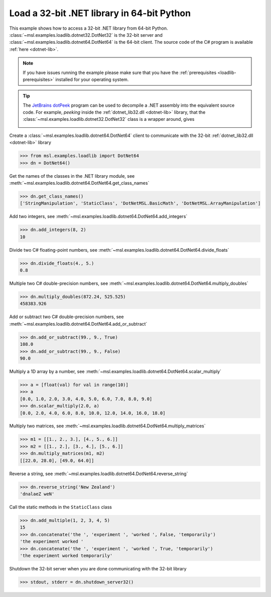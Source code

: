 .. _tutorial_dotnet:

===========================================
Load a 32-bit .NET library in 64-bit Python
===========================================

This example shows how to access a 32-bit .NET library from 64-bit Python.
:class:`~msl.examples.loadlib.dotnet32.DotNet32` is the 32-bit server and
:class:`~msl.examples.loadlib.dotnet64.DotNet64` is the 64-bit client.
The source code of the C# program is available :ref:`here <dotnet-lib>`.

.. note::
   If you have issues running the example please make sure that you have the
   :ref:`prerequisites <loadlib-prerequisites>` installed for your operating system.

.. tip::
   The `JetBrains dotPeek`_ program can be used to decompile a .NET assembly into
   the equivalent source code. For example, *peeking* inside the
   :ref:`dotnet_lib32.dll <dotnet-lib>` library, that the
   :class:`~msl.examples.loadlib.dotnet32.DotNet32` class is a wrapper around, gives

   .. image:: _static/dotpeek_lib.png

Create a :class:`~msl.examples.loadlib.dotnet64.DotNet64` client to communicate
with the 32-bit :ref:`dotnet_lib32.dll <dotnet-lib>` library

.. invisible-code-block: pycon

   >>> SKIP_IF_MACOS()

.. code-block:: pycon

   >>> from msl.examples.loadlib import DotNet64
   >>> dn = DotNet64()

Get the names of the classes in the .NET library module, see
:meth:`~msl.examples.loadlib.dotnet64.DotNet64.get_class_names`

.. code-block:: pycon

   >>> dn.get_class_names()
   ['StringManipulation', 'StaticClass', 'DotNetMSL.BasicMath', 'DotNetMSL.ArrayManipulation']

Add two integers, see :meth:`~msl.examples.loadlib.dotnet64.DotNet64.add_integers`

.. code-block:: pycon

   >>> dn.add_integers(8, 2)
   10

Divide two C# floating-point numbers, see
:meth:`~msl.examples.loadlib.dotnet64.DotNet64.divide_floats`

.. code-block:: pycon

   >>> dn.divide_floats(4., 5.)
   0.8

Multiple two C# double-precision numbers, see
:meth:`~msl.examples.loadlib.dotnet64.DotNet64.multiply_doubles`

.. code-block:: pycon

   >>> dn.multiply_doubles(872.24, 525.525)
   458383.926

Add or subtract two C# double-precision numbers, see
:meth:`~msl.examples.loadlib.dotnet64.DotNet64.add_or_subtract`

.. code-block:: pycon

   >>> dn.add_or_subtract(99., 9., True)
   108.0
   >>> dn.add_or_subtract(99., 9., False)
   90.0

Multiply a 1D array by a number, see
:meth:`~msl.examples.loadlib.dotnet64.DotNet64.scalar_multiply`

.. code-block:: pycon

   >>> a = [float(val) for val in range(10)]
   >>> a
   [0.0, 1.0, 2.0, 3.0, 4.0, 5.0, 6.0, 7.0, 8.0, 9.0]
   >>> dn.scalar_multiply(2.0, a)
   [0.0, 2.0, 4.0, 6.0, 8.0, 10.0, 12.0, 14.0, 16.0, 18.0]

Multiply two matrices, see
:meth:`~msl.examples.loadlib.dotnet64.DotNet64.multiply_matrices`

.. code-block:: pycon

   >>> m1 = [[1., 2., 3.], [4., 5., 6.]]
   >>> m2 = [[1., 2.], [3., 4.], [5., 6.]]
   >>> dn.multiply_matrices(m1, m2)
   [[22.0, 28.0], [49.0, 64.0]]

Reverse a string, see
:meth:`~msl.examples.loadlib.dotnet64.DotNet64.reverse_string`

.. code-block:: pycon

   >>> dn.reverse_string('New Zealand')
   'dnalaeZ weN'

Call the static methods in the ``StaticClass`` class

.. code-block:: pycon

   >>> dn.add_multiple(1, 2, 3, 4, 5)
   15
   >>> dn.concatenate('the ', 'experiment ', 'worked ', False, 'temporarily')
   'the experiment worked '
   >>> dn.concatenate('the ', 'experiment ', 'worked ', True, 'temporarily')
   'the experiment worked temporarily'

Shutdown the 32-bit server when you are done communicating with the 32-bit library

.. code-block:: pycon

   >>> stdout, stderr = dn.shutdown_server32()

.. _JetBrains dotPeek: https://www.jetbrains.com/decompiler/
